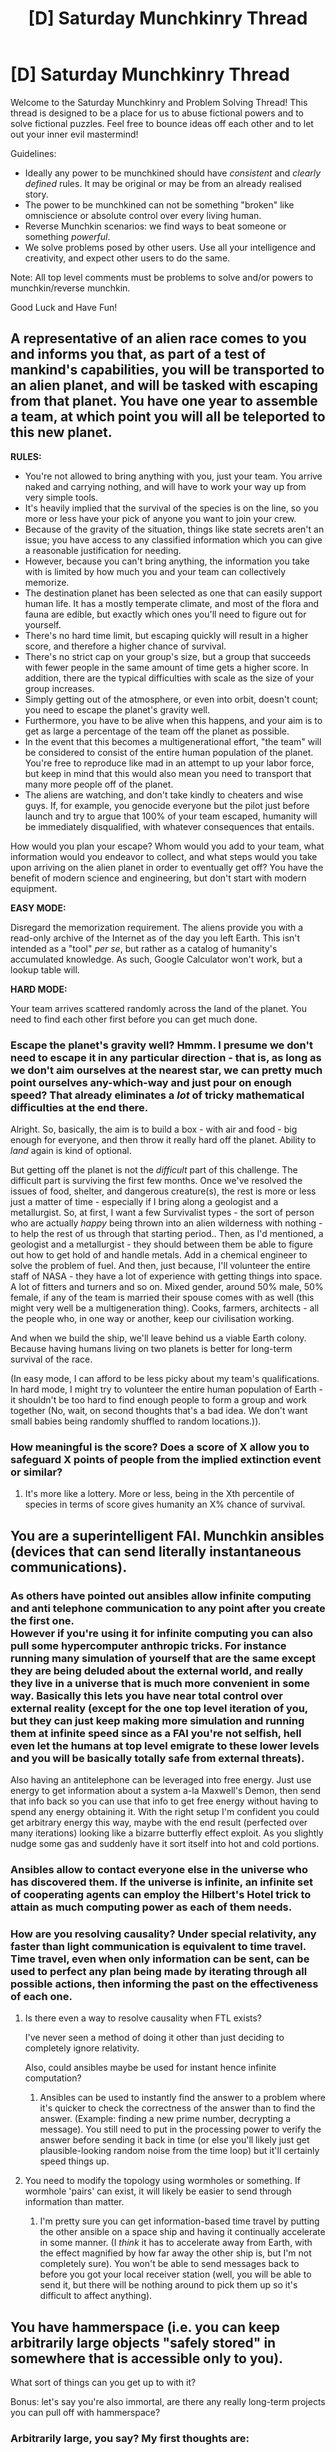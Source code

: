 #+TITLE: [D] Saturday Munchkinry Thread

* [D] Saturday Munchkinry Thread
:PROPERTIES:
:Author: AutoModerator
:Score: 13
:DateUnix: 1492873440.0
:DateShort: 2017-Apr-22
:END:
Welcome to the Saturday Munchkinry and Problem Solving Thread! This thread is designed to be a place for us to abuse fictional powers and to solve fictional puzzles. Feel free to bounce ideas off each other and to let out your inner evil mastermind!

Guidelines:

- Ideally any power to be munchkined should have /consistent/ and /clearly defined/ rules. It may be original or may be from an already realised story.
- The power to be munchkined can not be something "broken" like omniscience or absolute control over every living human.
- Reverse Munchkin scenarios: we find ways to beat someone or something /powerful/.
- We solve problems posed by other users. Use all your intelligence and creativity, and expect other users to do the same.

Note: All top level comments must be problems to solve and/or powers to munchkin/reverse munchkin.

Good Luck and Have Fun!


** A representative of an alien race comes to you and informs you that, as part of a test of mankind's capabilities, you will be transported to an alien planet, and will be tasked with escaping from that planet. You have one year to assemble a team, at which point you will all be teleported to this new planet.

*RULES:*

- You're not allowed to bring anything with you, just your team. You arrive naked and carrying nothing, and will have to work your way up from very simple tools.
- It's heavily implied that the survival of the species is on the line, so you more or less have your pick of anyone you want to join your crew.
- Because of the gravity of the situation, things like state secrets aren't an issue; you have access to any classified information which you can give a reasonable justification for needing.
- However, because you can't bring anything, the information you take with is limited by how much you and your team can collectively memorize.
- The destination planet has been selected as one that can easily support human life. It has a mostly temperate climate, and most of the flora and fauna are edible, but exactly which ones you'll need to figure out for yourself.
- There's no hard time limit, but escaping quickly will result in a higher score, and therefore a higher chance of survival.
- There's no strict cap on your group's size, but a group that succeeds with fewer people in the same amount of time gets a higher score. In addition, there are the typical difficulties with scale as the size of your group increases.
- Simply getting out of the atmosphere, or even into orbit, doesn't count; you need to escape the planet's gravity well.
- Furthermore, you have to be alive when this happens, and your aim is to get as large a percentage of the team off the planet as possible.
- In the event that this becomes a multigenerational effort, "the team" will be considered to consist of the entire human population of the planet. You're free to reproduce like mad in an attempt to up your labor force, but keep in mind that this would also mean you need to transport that many more people off of the planet.
- The aliens are watching, and don't take kindly to cheaters and wise guys. If, for example, you genocide everyone but the pilot just before launch and try to argue that 100% of your team escaped, humanity will be immediately disqualified, with whatever consequences that entails.

How would you plan your escape? Whom would you add to your team, what information would you endeavor to collect, and what steps would you take upon arriving on the alien planet in order to eventually get off? You have the benefit of modern science and engineering, but don't start with modern equipment.

*EASY MODE:*

Disregard the memorization requirement. The aliens provide you with a read-only archive of the Internet as of the day you left Earth. This isn't intended as a "tool" /per se/, but rather as a catalog of humanity's accumulated knowledge. As such, Google Calculator won't work, but a lookup table will.

*HARD MODE:*

Your team arrives scattered randomly across the land of the planet. You need to find each other first before you can get much done.
:PROPERTIES:
:Author: Nulono
:Score: 6
:DateUnix: 1492894433.0
:DateShort: 2017-Apr-23
:END:

*** Escape the planet's gravity well? Hmmm. I presume we don't need to escape it in any particular direction - that is, as long as we don't aim ourselves at the nearest star, we can pretty much point ourselves any-which-way and just pour on enough speed? That already eliminates a /lot/ of tricky mathematical difficulties at the end there.

Alright. So, basically, the aim is to build a box - with air and food - big enough for everyone, and then throw it really hard off the planet. Ability to /land/ again is kind of optional.

But getting off the planet is not the /difficult/ part of this challenge. The difficult part is surviving the first few months. Once we've resolved the issues of food, shelter, and dangerous creature(s), the rest is more or less just a matter of time - especially if I bring along a geologist and a metallurgist. So, at first, I want a few Survivalist types - the sort of person who are actually /happy/ being thrown into an alien wilderness with nothing - to help the rest of us through that starting period.. Then, as I'd mentioned, a geologist and a metallurgist - they should between them be able to figure out how to get hold of and handle metals. Add in a chemical engineer to solve the problem of fuel. And then, just because, I'll volunteer the entire staff of NASA - they have a lot of experience with getting things into space. A lot of fitters and turners and so on. Mixed gender, around 50% male, 50% female, if any of the team is married their spouse comes with as well (this might very well be a multigeneration thing). Cooks, farmers, architects - all the people who, in one way or another, keep our civilisation working.

And when we build the ship, we'll leave behind us a viable Earth colony. Because having humans living on two planets is better for long-term survival of the race.

(In easy mode, I can afford to be less picky about my team's qualifications. In hard mode, I might try to volunteer the entire human population of Earth - it shouldn't be too hard to find enough people to form a group and work together (No, wait, on second thoughts that's a bad idea. We don't want small babies being randomly shuffled to random locations.)).
:PROPERTIES:
:Author: CCC_037
:Score: 5
:DateUnix: 1492898335.0
:DateShort: 2017-Apr-23
:END:


*** How meaningful is the score? Does a score of X allow you to safeguard X points of people from the implied extinction event or similar?
:PROPERTIES:
:Score: 2
:DateUnix: 1492987439.0
:DateShort: 2017-Apr-24
:END:

**** It's more like a lottery. More or less, being in the Xth percentile of species in terms of score gives humanity an X% chance of survival.
:PROPERTIES:
:Author: Nulono
:Score: 1
:DateUnix: 1493222553.0
:DateShort: 2017-Apr-26
:END:


** You are a superintelligent FAI. Munchkin ansibles (devices that can send literally instantaneous communications).
:PROPERTIES:
:Author: PM_ME_EXOTIC_FROGS
:Score: 5
:DateUnix: 1492877816.0
:DateShort: 2017-Apr-22
:END:

*** As others have pointed out ansibles allow infinite computing and anti telephone communication to any point after you create the first one.\\
However if you're using it for infinite computing you can also pull some hypercomputer anthropic tricks. For instance running many simulation of yourself that are the same except they are being deluded about the external world, and really they live in a universe that is much more convenient in some way. Basically this lets you have near total control over external reality (except for the one top level iteration of you, but they can just keep making more simulation and running them at infinite speed since as a FAI you're not selfish, hell even let the humans at top level emigrate to these lower levels and you will be basically totally safe from external threats).

Also having an antitelephone can be leveraged into free energy. Just use energy to get information about a system a-la Maxwell's Demon, then send that info back so you can use that info to get free energy without having to spend any energy obtaining it. With the right setup I'm confident you could get arbitrary energy this way, maybe with the end result (perfected over many iterations) looking like a bizarre butterfly effect exploit. As you slightly nudge some gas and suddenly have it sort itself into hot and cold portions.
:PROPERTIES:
:Author: vakusdrake
:Score: 9
:DateUnix: 1492899830.0
:DateShort: 2017-Apr-23
:END:


*** Ansibles allow to contact everyone else in the universe who has discovered them. If the universe is infinite, an infinite set of cooperating agents can employ the Hilbert's Hotel trick to attain as much computing power as each of them needs.
:PROPERTIES:
:Author: Gurkenglas
:Score: 7
:DateUnix: 1492887113.0
:DateShort: 2017-Apr-22
:END:


*** How are you resolving causality? Under special relativity, any faster than light communication is equivalent to time travel. Time travel, even when only information can be sent, can be used to perfect any plan being made by iterating through all possible actions, then informing the past on the effectiveness of each one.
:PROPERTIES:
:Author: MereInterest
:Score: 3
:DateUnix: 1492879264.0
:DateShort: 2017-Apr-22
:END:

**** Is there even a way to resolve causality when FTL exists?

I've never seen a method of doing it other than just deciding to completely ignore relativity.

Also, could ansibles maybe be used for instant hence infinite computation?
:PROPERTIES:
:Author: AppleJuiceBoxes
:Score: 3
:DateUnix: 1492881762.0
:DateShort: 2017-Apr-22
:END:

***** Ansibles can be used to instantly find the answer to a problem where it's quicker to check the correctness of the answer than to find the answer. (Example: finding a new prime number, decrypting a message). You still need to put in the processing power to verify the answer before sending it back in time (or else you'll likely just get plausible-looking random noise from the time loop) but it'll certainly speed things up.
:PROPERTIES:
:Author: CCC_037
:Score: 3
:DateUnix: 1492886016.0
:DateShort: 2017-Apr-22
:END:


**** You need to modify the topology using wormholes or something. If wormhole 'pairs' can exist, it will likely be easier to send through information than matter.
:PROPERTIES:
:Author: pixelz
:Score: 1
:DateUnix: 1492881745.0
:DateShort: 2017-Apr-22
:END:

***** I'm pretty sure you can get information-based time travel by putting the other ansible on a space ship and having it continually accelerate in some manner. (I /think/ it has to accelerate away from Earth, with the effect magnified by how far away the other ship is, but I'm not completely sure). You won't be able to send messages back to before you got your local receiver station (well, you will be able to send it, but there will be nothing around to pick them up so it's difficult to affect anything).
:PROPERTIES:
:Author: CCC_037
:Score: 3
:DateUnix: 1492886271.0
:DateShort: 2017-Apr-22
:END:


** You have hammerspace (i.e. you can keep arbitrarily large objects "safely stored" in somewhere that is accessible only to you).

What sort of things can you get up to with it?

Bonus: let's say you're also immortal, are there any really long-term projects you can pull off with hammerspace?
:PROPERTIES:
:Author: MagicWeasel
:Score: 6
:DateUnix: 1492903678.0
:DateShort: 2017-Apr-23
:END:

*** Arbitrarily large, you say? My first thoughts are:

- Free energy: Any time I can cheat gravity by producing more energy going downwards than it takes to move me back up, there's potential for free energy. Even something as simple as a type of revolving platform where I stand and spawn / despawn a huge boulder would work.

- Efficient transportation: Rockets are very weight sensitive, could I be used to bring massive quantities of rocket fuel out of earth's gravity well for free? Can I bring massive containers full of food and water to areas that need it?

- Put stuff in stasis: Does stuff in hammerspace experience time? How about environmental effects like oxygen? Can I save a dying person or organ by putting them in hammer space and bringing them to a hospital? Can I transport sensitive instruments, medicine, and other things with special conditions without disturbing them?

- Illicit activities: Someone with this ability could become a perfect smuggler, get past any kind of security checkpoint, perform all kinds of spying / corporate espionage. The criminal route could be used to make jaw-dropping amounts of money, which could then be put to whatever other kind of use you need (buying political influence?)

- Messing with material physics: What /exactly/ happens when I put stuff in hammerspace and take it out? How does it interact with gasses? Can I abuse it to fuse things together? Can I take reacting thermite and put it in the middle of an enclosed space to cause an explosion? I'm sure there's a lot of things that I don't know about here, I'd consult a real material physicist and get them to develop good experiments

- Learn the secrets of other-dimensional physics: By getting help from real physicists, experiment to find out exactly how my hammerspace power works. Make devices to replicate it, if possible. If things get put in hammerspace instantly, figure out to abuse the FTL transportation to make some kind of signalling system that can get information from the future and win at everything. If not, the idea of inter-dimensional spaces is interesting enough. Maybe we could learn to fold space in interesting ways, that has more than a few uses.
:PROPERTIES:
:Author: DeterminedThrowaway
:Score: 9
:DateUnix: 1492913586.0
:DateShort: 2017-Apr-23
:END:

**** u/MagicWeasel:
#+begin_quote
  Free energy
#+end_quote

Probably, though you have to do the work to move the boulder. Since I was asking this based on my personal urban fantasy universe, you're a supernatural creature with an unimaginable amount of inertia, so you can physically lift it. But repeatedly moving it might wear you out. Still likely possible on some scale though - though all your own energy comes from the sun, so it's probably not /proper/ free energy, but it's away to use the "arbitrarily powerful solar panels" on your body to make electricity, so that's pretty neat.

#+begin_quote
  Efficient transportation
#+end_quote

Yep. Would definitely be possible.

#+begin_quote
  Put stuff in stasis
#+end_quote

Not people, but probably organs and definitely sensitive instruments and medicine.

#+begin_quote
  Illicit activities
#+end_quote

Drug mueling could definitely be in your future.

#+begin_quote
  Messing with material physics
#+end_quote

Sounds interesting.

#+begin_quote
  Learn the secrets of other-dimensional physics
#+end_quote

The character in my urban fantasy setting who has this hammerspace is a 4D creature (as are vampires and werewolves), so if he were to simply talk to a physicist he'd probably be able to blow their mind...
:PROPERTIES:
:Author: MagicWeasel
:Score: -1
:DateUnix: 1492918437.0
:DateShort: 2017-Apr-23
:END:


*** That depends on the nature and properties of the hammerspace. Does time flow there? Is it one large space, an arbitrary number of pocket universes, one for each item, or something in between? Does time flow in hammerspace? Is there an atmosphere in hammerspace, or can you change that? Can living things enter hammerspace? How does gravity work in hammerspace? What's the topology of hammerspace? Does it have an entrance, or do thing's simply appear? What happens when an entrance intersects something, or when something tries to appear where something else is? What /is/ and object? Is an explosion an object?

Assuming an ideal kind of situation, that is, a controllable atmosphere, pocket universes, toroidal and/or flat topology, controllable gravity, entrances between spaces allowed to be constructed, the best idea is to found a new universe, with infinitely falling mass drivers as easy sources of energy, and basically go around scooping up all the stuff in the universe, to give to humanity as easily accessible resources.
:PROPERTIES:
:Author: CreationBlues
:Score: 2
:DateUnix: 1492913639.0
:DateShort: 2017-Apr-23
:END:

**** u/MagicWeasel:
#+begin_quote
  Does time flow there
#+end_quote

Yes, in 1:1

#+begin_quote
  Is it one large space, an arbitrary number of pocket universes, one for each item, or something in between?
#+end_quote

It is one large space, but you can e.g. create an arbitrarily large number of bags to put your items in (but the bags have to be large enough to fit the items: the bags aren't hammerspace)

#+begin_quote
  Is there an atmosphere in hammerspace, or can you change that?
#+end_quote

Not sure on this one. Things in hammerspace don't get destroyed, they are put in a sort of suspended animation. If you put a living thing in hammerspace it would asphyxiate, so it's definitely not a breathable atmosphere.

#+begin_quote
  How does gravity work in hammerspace?
#+end_quote

Not sure. I'd assume it wouldn't exist, or if it did, it would cause things you're carrying in hammerspace to want to fall towards the centre of the earth if you were to "let them go".

#+begin_quote
  What's the topology of hammerspace?
#+end_quote

Hammerspace is a 4D hyperplane(???? I can give you a proper answer if you really want, husband's a mathematician) upon which the 3D universe is one "slice" - so you store things in hammerspace by putting them "perpendicular to reality" and holding them there (you yourself are a 4D being who is living in the 3D world, so your items in hammerspace are being stored elsewhere on your 4D form in a series of backpacks/etc). The 4D universe is barren though; there's nothing of interest to you there. It's just been constructed by Magic because it can let you do a bunch of magical things (e.g. hammerspace). i.e. the 3D universe is where it's at.

#+begin_quote
  Does it have an entrance, or do thing's simply appear?
#+end_quote

You make things appear and disappear by pulling them into and out of hammerspace using your 4D arms

#+begin_quote
  What happens when an entrance intersects something, or when something tries to appear where something else is?
#+end_quote

Basically, you wouldn't be able to pull something out of hammerspace and into something else anymore than you can park two cars in the same parking spot. That is to say, you could probably displace the thing you want to displace, but you'd end up with a damaged car in the next parking spot over.

#+begin_quote
  What is and object? Is an explosion an object?
#+end_quote

Anything you can grab and manipulate. Weight is not an issue, though - as a 4D being you have unimaginable inerta. So an explosion is not an object, no, since you can't pick it up.
:PROPERTIES:
:Author: MagicWeasel
:Score: 1
:DateUnix: 1492918110.0
:DateShort: 2017-Apr-23
:END:

***** u/CreationBlues:
#+begin_quote
  Basically, you wouldn't be able to pull something out of hammerspace and into something else anymore than you can park two cars in the same parking spot. That is to say, you could probably displace the thing you want to displace, but you'd end up with a damaged car in the next parking spot over.
#+end_quote

That's useful, and definitely a point of interest for further research. Cars are the most dangerous things people interact with on a daily basis, after all. It's pretty much an instant ko for anything you drop something on, and since large rocks are not rare, it's not like you'll have a lack of anything to drop. Also, it's likely to be useful for resolving aoe effects. The colision obviously imparts some kind of 4 dimensional momentum onto whatever gets hit, but how does that eventually resolve? Does the boulder and whatever it's sitting on start chemically fusing together? Do they slide off each other? Do they just sit there, locked in place?

#+begin_quote
  Not sure. I'd assume it wouldn't exist, or if it did, it would cause things you're carrying in hammerspace to want to fall towards the centre of the earth if you were to "let them go".
#+end_quote

Gravity in 4 dimensions follows r^{3} instead of r^{2,} so unless you invoke magic bullshit^{tm} gravity shouldn't bleed into the 4th dimension.

What happens when you start doing more exotic constructions with 4space? Can you, for example, weld together a hypercube? can you make a 4 dimensional ramp so people can move themselves into hyperspace?
:PROPERTIES:
:Author: CreationBlues
:Score: 2
:DateUnix: 1492923936.0
:DateShort: 2017-Apr-23
:END:

****** Let's do this in reverse order:

#+begin_quote
  so people can move themselves into hyperspace
#+end_quote

Well, crap. People would be able to put on space suits and go into hammerspace~hyperspace, wouldn't they? I suppose there's not much to do there. Great way to hide out from the cops for a few hours, though. I'd also imagine it would be pretty cold so you'd need a heated suit.

#+begin_quote
  Can you, for example, weld together a hypercube
#+end_quote

Yep, though I think welding itself requires oxygen; you'd be able to produce a hypercube through whatever modalities would work in this universe though.

#+begin_quote
  gravity shouldn't bleed into the 4th dimension
#+end_quote

Thanks; I think this came up before and that was why my first instinct was that there'd be no gravity, but I was a bit scared it would have some unforeseen consequences.

#+begin_quote
  invoke magic bullshit
#+end_quote

my husband has assured me that using the particular type of 4D physics he has in mind means you can basically do any magic you want. I'm not 100% sure how this is, but I'm not trying to make the magic too logical, just logical enough that it's not obviously problematic: tons of stuff can still happen under the hood.

#+begin_quote
  The colision obviously imparts some kind of 4 dimensional momentum onto whatever gets hit, but how does that eventually resolve?
#+end_quote

I always go back to Flatland to inform my intuition here. Suppose I have a poker chip on my table. If I press on the edge of it, the opposite edge will be displaced upwards (so: 3D object would have its other side "disappear"). If I press on it down and sidewards, it will move in the direction I pushed it (so: 3D object that is displaced will move in whatever direction the displacing object was moved in from). I press down on the centre of it with my finger, perfectly vertically with no horizontal component, and I'm strong enough, I end up punching a hole through my table that the poker chip falls through (so: a 3D object that is displaced with velocity ONLY in the 4th dimension will seem to disappear altogether [really: floats around in hyperspace] and be replaced by whatever displaced it.)

#+begin_quote
  Does the boulder and whatever it's sitting on start chemically fusing together? Do they slide off each other? Do they just sit there, locked in place?
#+end_quote

So, per the above, they slide off each other. I think it would be very difficult to impart force in such a way as to be able to "pop" an object out of the 3rd dimension, as e.g. pushing a rock down, the shape of the rock would be enough to impart a lateral velocity on whatever it was displacing.
:PROPERTIES:
:Author: MagicWeasel
:Score: 2
:DateUnix: 1492926156.0
:DateShort: 2017-Apr-23
:END:


*** Edited -

Too vague of a power, my answer was meh.
:PROPERTIES:
:Author: Munchkingman
:Score: 2
:DateUnix: 1493108932.0
:DateShort: 2017-Apr-25
:END:


** I meant to ask this last week, but here we go:

/Beauty and the Beast/. Enchanted castle where the servants are all objects, and the master of the house is a hideous beast. He needs true love's first kiss (or something) in order for everyone to be turned back into their human forms.

How do you munchkin from your choice of:

- The beast

- A random piece of furniture (or: which piece of furniture would be best to be transformed into, and why?)

- You're Gaston. How would you ensure you got to marry Belle?
:PROPERTIES:
:Author: MagicWeasel
:Score: 3
:DateUnix: 1492903872.0
:DateShort: 2017-Apr-23
:END:

*** As the beast I'd use espionage to angle for political power. With an extremely loyal corps of servants who can blend seamlessly as inanimate objects, information gathering, blackmail, and assassination straight to the top of French Nobility and beyond should be trivial.

As one of the servants/objects, I think it would be a similar gambit. Either advise and work with the Beast on the Espionage campaign or mutiny against him and lead the other servants myself.

In either case, the nature of the curse is relevant to the end-game. If everybody becomes inanimate when the curse runs out, then getting the Beast some therapy and on the dating circuit in the meantime is a major priority. If the countdown just ends with everyone being stuck as they are...so be it. Better a potentially immortal bookcase ruling Continental Europe than a mortal meat bag emptying Monsieur et Madam's chamber pots for the rest of my life.

As Gaston, how about not being a supreme dickhead? I mean, /ensuring/ I get to marry Belle might be a bit of a stretch, but I bet I could up my odds by having a personality that's not Gaston's.

She's into books; I'm into books. She wants to go on adventures; I'm a wealthy 7-foot mesomorph who can /make that happen/.
:PROPERTIES:
:Author: Tinfoil_Haberdashery
:Score: 3
:DateUnix: 1493090958.0
:DateShort: 2017-Apr-25
:END:


*** Do pieces of furniture/beasts age?
:PROPERTIES:
:Author: Frommerman
:Score: 1
:DateUnix: 1492923342.0
:DateShort: 2017-Apr-23
:END:

**** Nope; I believe the movie has them in a sort of ageless stasis until the spell runs out (duration not clear: 10-20 years or so) and then they are stuck there permanently (probably mindless furniture / slobbering evil beast)
:PROPERTIES:
:Author: MagicWeasel
:Score: 2
:DateUnix: 1492925489.0
:DateShort: 2017-Apr-23
:END:


** You are a group of vampire hunters in an Urban Fantasy version of 2017 Chicago.

Vampires are a shadowy power controlling government, law enforcement and the letter agencies by manipulating or enthralling humans from behind the scenes. So they have access to all the tools of these institutions - warrants, arrest orders, satellites, undercover agents, forensics, cell phone tracking, internet surveillance, GPS trackers, SWAT, black ops teams, media spin, etc. etc. They will spend considerable intelligent, rational effort to eliminate you, including "enhanced" interrogation and faking gas explosions to destroy entire buildings full of civilians. Going to the media or scientists with proof of the supernatural will get you nowhere but six feet under.

Vampires occasionally take direct action in which case they are about three times as powerful as a well prepared and equipped hunter, or six times as strong if the hunter is poorly prepared and equipped.

Vampires can be found alone or in small groups when they are out getting some blood.

You have these goals:

- Maintain a headquarter where you have the equipment, books and mystical artifacts needed give hunters what they need to be considered "well-equipped". This could be but does not need to be a fixed location. The HQ is considered to fit in a shipping container or eighteen wheeler if needed. Hunters need to restock after each fight.
- Avoid detection as your hunters dispatch vampires and visit the HQ to resupply. The vampires are as smart and knowledgeable as you are, have numerical advantage over you and have access to the above mentioned human resources and technology.\\

For this exercise we ignore magic, both hunter and vampire.

/Edit: removed uneccesary part/
:PROPERTIES:
:Author: KilotonDefenestrator
:Score: 3
:DateUnix: 1492933215.0
:DateShort: 2017-Apr-23
:END:

*** This question was rather open ended, so I hope you'll excuse a diverse response.

Problems: * Equipment stocking * Communication/Coordination * Avoid detection over time

--------------

Communication Solution: Block-range Wifi Hub/email box that is dropped off and picked up 3 days later. GPS coordinates are given to one hunter, they hide it nearby, other members access via phone while in the area for daily messages. Multi-factor authentication for users (login information + /see below/). Communications role switches based on random computer algorithm, next three locations are given ahead of time (to allow downtime and require 3 compromised operatives to ruin the system). Each hunter has their own hub which they update if they are on the next three. Hunter deaths are reported to the hub to allow rerolls. Upside: hunters never have to meet in person, information system segemented, distributed, asynchronus. Downside: even two GPS tracked hunters will give away current location, no method to verify information after it's in the system.

If no hub shows up for the full 9 days at all 3 locations, the entire system is assumed compromised and must be rebuilt from the ground up out of city.

Equipment Stocking: Using the above system, equipment can be distributed among members, rather than centralized. Since the HQ was only listed as a equipment storage, this dispells the need for one. New equipment would be added to the system via drop locations choosen randomly by the GPS algorithm, as would equipment transfers between members. Other than personal notes and initial "New Equipment Availible" communications, there is no central list of who has what equipment. Hunters must remember who has what they need, or request it of the group. Upside: distributed equipment means no HQ weakness. Downside: Every death could also be a lost of equipment, a system breach can propogate bad equipment.

System Compromise/Long Term Viability: This distributed system is vulnerable at creation time, but barely at all afterward. Destroying a Hub or killing a hunter has minimal effect. The biggest difficulty will be in deciding the authentication factors in such a way that one is individual specific (so that basic social hacking fails) and another that is destroyed on capture (so that interrogation doesn't work). Since magical means are off the table, biometrics (fingerprint) for the first. The second is very difficult, but something like an encryption key USB that is easy to destroy and has a switched mode that requires a button be pressed every 20 minutes or else it wipes itself could serve.

Additionally every hunter has altered login information that, on entry to the system, lists them as captured. They are encouraged to give this information under interrogation. On entry, other hunters are informed of their capture as well as a pre-recorded message (which might include their equipment storage location for retrieval).

--------------

The main weakness of the system described above is that it only takes one very talkative hunter to be interrogated and the vampires can introduce a mole + bad equipment into the system. It's likely the first few captures wouldn't result in a working USB key, but once the vampires knew what to look for it would be possible. If the anti-capture authentication could be strengthened, I'd suspect this type of distributed network to be secure for years.

Secondary weakness is that satellite surveillance of a known dropbox and known members can lead to all hunters eventually being tagged as members due to repeatedly showing up at the correct coordinates (similar to what would happen if they staked out an HQ, but delayed). I don't know much about anti-satellite protections. This could be partially solved by having "cells" centered around a single Hub, with multiple hubs running at once in the city, and using Hub to Hub communication for updating other cells so that members of two different cells never have to meet in person. Downside is communication between cells would be very slow.
:PROPERTIES:
:Author: Fillyosopher
:Score: 3
:DateUnix: 1493069531.0
:DateShort: 2017-Apr-25
:END:

**** Thank you for a ton of good ideas! I especially liked the alternate login as a flag for capture.

I also like the "temporary private wifi" solution for communication off the normal internet/phone systems that can presumed to be monitored.

I originally wanted the headquarters to be a location for character interaction, and a cool setting with old books and strange objects in glass boxes, but perhaps a distributed solution is more plausible. It would also be a very different setup from most similar stories.

I have a few spontaneous thoughts/questions:

Not all members of the organization will be trusted with the most valuable assets (ancient books and artifacts). Perhaps not a problem - for example the "library team" could have the books split between them in vans or small trucks and be isolated from the most exposed members by layers of increasingly more trusted members.

I do need opportunity for characters to have interactions face to face. Meetings, mission planning/debriefing, socializing etc.

Since vampires are best confronted in an ambush type of situation and with numerical superiority of around three to one. I guess instead of individual hunters there could be small hunter teams of 3-4 people instead. If they minimize their group activity outside missions and switch clothes and phones often (and other counter-surveillance tactics) they could be almost as safe as a single hunter, have more equipment on hand at short notice and also have face-to-face knowledge that can spot imposters that would otherwise look credible from just wifi chats. They can also redundantly report missing/compromised/rogue hunters.

You have given me lots to think about!
:PROPERTIES:
:Author: KilotonDefenestrator
:Score: 1
:DateUnix: 1493135529.0
:DateShort: 2017-Apr-25
:END:

***** Glad you liked it! It definately is a very different and modern way to house a vampire setting. I've put some more thought into this since, I hope you don't mind me spouting more thoughts xD

Regarding sensitive/valuable artifacts: The longer running this organization is, the more seniority and rank can play into things. After all, if you've been participating in raids for a decade without capture, it's rather unlikely you're compromised!

Regarding Face to Face interaction: The main problem with this is the possibility of being tracked by satellite. I've put some thought into this specifically. You'll want a large underground area, the bigger the better but minimum a couple block to a side. Members use random entrances, there are multiple meetup locations inside. Even if the vampires were tracking one member, it would be difficult to figure out who else in a multi-block area they were meeting with. Keeps one compromised character from compromising others :).

Anyother thing is that you could use such an underground system for is housing. Enter underground, take an elevator up into an apartment building on the surface. You could even have multiple hunters living in the same building for team/companionship reasons. Nnever more than 3-4 I'd say, and never knowing where other groups live. If one person moves out, everyone switches building.

This solution somewhat depends on how realistic a Chicago you want. Less realistic and I'd say have the majority of the underground be hollowed out with subways and tunnels and caves. More realistic, and you might have the docks area and it's underside be hunter living grounds. I still argue face to face interaction should be minimized, but (and I'm assuming this is to be a book/rpg) you do want character moments.

Ambush parties: You could definately run this exact same system, but replace individual hunters with small groups and have it work exactly the same. Basically, you get better capture reporting and coordination traded off for worse survivability outside of combat. Which one is better depends on a lot of factors, and if you're writing it you can easily make small groups make more sense than individuals :)

Unrelated improvements/thoughts:

I think it would be safer to change the box movement time from 3 days to directly after a raid. Milly reduces the chance of a capture being use to get into the system.

One of the things I was thinking about was that your hunters would benefit from lots of individual/small group transportation options. Motorcycles galore, I would expect (handlebar mounted shotguns optional).

Another danger is that adding new groups/members to such a system is by design very difficult. Only the most trusted hunters should be able to do so, if it's allowed at all. Safer would be to remake the entire hubs system outside the city every few years. Also would be safer to only recruit new hunters from outside of city, and have training facilities outside the city.
:PROPERTIES:
:Author: Fillyosopher
:Score: 2
:DateUnix: 1493309686.0
:DateShort: 2017-Apr-27
:END:

****** u/KilotonDefenestrator:
#+begin_quote
  I hope you don't mind me spouting more thoughts xD
#+end_quote

That's basically my way of giving feedback myself :) Brainstorming is great for tickling the idea nerve.

Senior members keeping the "good stuff" is a good idea. They can either be elite squads that handle tougher cases, or perhaps cooperate with regular (trusted) teams as needed.

Regarding satellite tracking, staying indoors/underground, changing clothes and group size, traveling in vehicles/trains etc. can all be used to at least complicate tracking.

For hand-offs and brief meetings, large crowded places are good, and can also be used to see if a member is being followed. If only one member is compromised, the others can safely observe them before making contact. For longer meetings/socializing, paths can be taken that makes following obvious or at least extremely difficult/risky for the pursuer.

Definitely going to go with small teams of 3-4, that work solo some of the time but gather when needed for non-trivial missions or as backup when things go south. Teams make sense for many reasons; standing guard while sleeping, identity verification, human contact/bonding/loyalty, different people can go get food to avoid patterns, etc.

Motorcycles are good, but cars have the advantage that you can't see who's in it from a satellite or rooftop, so both are useful.

New members could be recruited either by very trusted hunters (which exposes the most valuable members) or by the teams themselves, and access to the network granted only after multiple successful missions. Until they are accepted they communicate with burner phones, notes, or a specific "recruitment wifi" that is handled much in the same way as the main network but is separated from it and only used to communicate with new recruits.

Thanks again for the good ideas!
:PROPERTIES:
:Author: KilotonDefenestrator
:Score: 1
:DateUnix: 1493328929.0
:DateShort: 2017-Apr-28
:END:


*** Are the other governments of the world also controlled by vampires?
:PROPERTIES:
:Author: Gurkenglas
:Score: 2
:DateUnix: 1492948862.0
:DateShort: 2017-Apr-23
:END:

**** Most are controlled or at least strongly influenced. Some remote and/or low population areas are very safe. Europe and Russia are firmly in the hands of the old vampire bloodlines and is much more dangerous than the US.

For story purposes the hunters' job it to eliminate vampires in Chicago city and surrounding areas/state.
:PROPERTIES:
:Author: KilotonDefenestrator
:Score: 1
:DateUnix: 1492951338.0
:DateShort: 2017-Apr-23
:END:


** You've got dauntless powers from Worm.

[You get some number of energy charges per day that you can invest into objects, after a couple weeks of this the item gets powers of it's own related to what they are, with a bias towards environment affecting and blasting stuff.]

The guy chose a Lance, shield, and boots.

What would you empower to maximize the firepower against utility and concealability?
:PROPERTIES:
:Author: puesyomero
:Score: 2
:DateUnix: 1492874202.0
:DateShort: 2017-Apr-22
:END:

*** Not sure how to maximize firepower when the balancing/bias mechanism is unknown. Glasses might give laserbeams, a smartphone might do anything from Tattletale to Labyrinth.
:PROPERTIES:
:Author: Gurkenglas
:Score: 4
:DateUnix: 1492888808.0
:DateShort: 2017-Apr-22
:END:


*** I'm assuming that the objects don't glow brilliant white or anything like that when they aren't being actively used. My goals would then be to only empower items that I can use and carry in every situation without raising suspicions.

Empower a handgun, with the possible prerequisite of moving to the US and getting a concealed carry permit.

Also empower an undershirt (for armor) and dress shoes and a belt for other utility.
:PROPERTIES:
:Author: ulyssessword
:Score: 3
:DateUnix: 1492882509.0
:DateShort: 2017-Apr-22
:END:


*** Is giving a supercomputer superpowers a very good or very bad idea?
:PROPERTIES:
:Author: Frommerman
:Score: 3
:DateUnix: 1492923439.0
:DateShort: 2017-Apr-23
:END:

**** Yes.
:PROPERTIES:
:Author: ShareDVI
:Score: 4
:DateUnix: 1492934562.0
:DateShort: 2017-Apr-23
:END:


** You are capable of generating a substance that instantly implements all non-mental processes an organism would undergo over some span of time given healthy conditions. So if you give ten years' worth to a one-year-old, you'll wind up with an infant mind in an eleven-year-old body. If you give the right amount to someone with a fresh wound, then if they were capable of recovering from it, they will (at the cost of physically being older by however much time it would have taken them to recover naturally). The substance can't regenerate, say, amputated limbs in humans, because humans don't naturally regenerate their amputated limbs; however, if you, say, find a lizard that regenerates its tail when it's chopped off, you can use it to regenerate that, and you can use it on humans to regenerate things that humans naturally regenerate, like blood or the liver.

There are several obvious health risks posed by the substance: of course it can kill you if you take enough of it to age to death; and amounts that naively seem safe can still give you any health problem that could randomly develop in the equivalent amount of time, like cancer. Also be careful giving it to pregnant women - it'll skip over time for both the mother and the fetus, which is good within reasonable bounds, but leads to body horror stuff if you go over those reasonable bounds.

How do you optimize benefit to society from this substance? There are surely some good uses on humans, but there seem to be much more unambiguously good uses in food production.
:PROPERTIES:
:Author: LiteralHeadCannon
:Score: 1
:DateUnix: 1492893075.0
:DateShort: 2017-Apr-23
:END:

*** First, if "you" means me and me only, the first thing to do is use the monopoly to become very, very wealthy and powerful and possibly found a utopia.

It depends on how much you can practically generate, but given an unlimited amount, it seems a good idea to try a supercharged eugenics program to breed a more intelligent future population and try to hit singularity that way.
:PROPERTIES:
:Author: PM_ME_EXOTIC_FROGS
:Score: 1
:DateUnix: 1492897590.0
:DateShort: 2017-Apr-23
:END:

**** I'm thinking that you're in possession of a singular, unreproducible but transferable object that generates the substance at a fixed rate when turned on. Not sure what that rate should be.
:PROPERTIES:
:Author: LiteralHeadCannon
:Score: 1
:DateUnix: 1492898757.0
:DateShort: 2017-Apr-23
:END:
